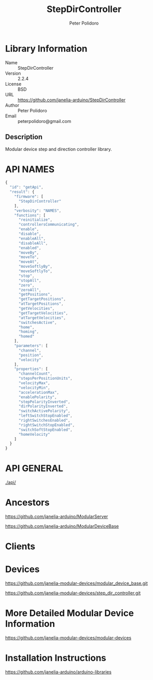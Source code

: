 #+TITLE: StepDirController
#+AUTHOR: Peter Polidoro
#+EMAIL: peterpolidoro@gmail.com

* Library Information
  - Name :: StepDirController
  - Version :: 2.2.4
  - License :: BSD
  - URL :: https://github.com/janelia-arduino/StepDirController
  - Author :: Peter Polidoro
  - Email :: peterpolidoro@gmail.com

** Description

   Modular device step and direction controller library.

* API NAMES

  #+BEGIN_SRC js
    {
      "id": "getApi",
      "result": {
        "firmware": [
          "StepDirController"
        ],
        "verbosity": "NAMES",
        "functions": [
          "reinitialize",
          "controllersCommunicating",
          "enable",
          "disable",
          "enableAll",
          "disableAll",
          "enabled",
          "moveBy",
          "moveTo",
          "moveAt",
          "moveSoftlyBy",
          "moveSoftlyTo",
          "stop",
          "stopAll",
          "zero",
          "zeroAll",
          "getPositions",
          "getTargetPositions",
          "atTargetPositions",
          "getVelocities",
          "getTargetVelocities",
          "atTargetVelocities",
          "switchesActive",
          "home",
          "homing",
          "homed"
        ],
        "parameters": [
          "channel",
          "position",
          "velocity"
        ],
        "properties": [
          "channelCount",
          "stepsPerPositionUnits",
          "velocityMax",
          "velocityMin",
          "accelerationMax",
          "enablePolarity",
          "stepPolarityInverted",
          "dirPolarityInverted",
          "switchActivePolarity",
          "leftSwitchStopEnabled",
          "rightSwitchesEnabled",
          "rightSwitchStopEnabled",
          "switchSoftStopEnabled",
          "homeVelocity"
        ]
      }
    }
  #+END_SRC

* API GENERAL

  [[./api/]]

* Ancestors

  [[https://github.com/janelia-arduino/ModularServer]]

  [[https://github.com/janelia-arduino/ModularDeviceBase]]

* Clients

* Devices

  [[https://github.com/janelia-modular-devices/modular_device_base.git]]

  [[https://github.com/janelia-modular-devices/step_dir_controller.git]]

* More Detailed Modular Device Information

  [[https://github.com/janelia-modular-devices/modular-devices]]

* Installation Instructions

  [[https://github.com/janelia-arduino/arduino-libraries]]
